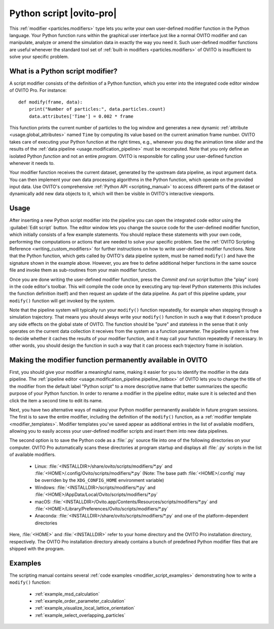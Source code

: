 .. _particles.modifiers.python_script:

Python script |ovito-pro|
-------------------------

.. image:: /images/modifiers/python_script_panel.png
  :width: 30%
  :align: right

This :ref:`modifier <particles.modifiers>` type lets you write your own user-defined modifier function in the Python language. Your Python function runs within the graphical user interface 
just like a normal OVITO modifier and can manipulate, analyze or amend the simulation data in exactly the way you need it.
Such user-defined modifier functions are useful whenever the standard tool set of :ref:`built-in modifiers <particles.modifiers>` of OVITO is insufficient 
to solve your specific problem.

What is a Python script modifier?
"""""""""""""""""""""""""""""""""

.. highlight:: python

A script modifier consists of the definition of a Python function, which you enter into the integrated code editor window 
of OVITO Pro. For instance::

  def modify(frame, data):
      print("Number of particles:", data.particles.count)
      data.attributes['Time'] = 0.002 * frame

This function prints the current number of particles to the log window and generates a new dynamic :ref:`attribute <usage.global_attributes>` named ``Time`` by computing its value based on the current
animation frame number. OVITO takes care of executing your Python function at the right times, e.g.,
whenever you drag the animation time slider and the results of the :ref:`data pipeline <usage.modification_pipeline>` must be recomputed.
Note that you only define an isolated Python *function* and not an entire *program*. OVITO is responsible for calling your user-defined function whenever it needs to.

Your modifier function receives the current dataset, generated by the upstream data pipeline, as input argument ``data``. 
You can then implement your own data processing algorithms in the Python function, which operate on the provided input data. 
Use OVITO's comprehensive :ref:`Python API <scripting_manual>` to access different parts of the dataset or dynamically add new data objects to it, 
which will then be visible in OVITO's interactive viewports. 

Usage
"""""

.. image:: /images/modifiers/python_script_code_editor.png
  :width: 50%
  :align: right

After inserting a new Python script modifier into the pipeline you can open the integrated code editor using the
:guilabel:`Edit script` button. The editor window lets you change the source code for the user-defined modifier function,
which initially consists of a few example statements. You should replace these statements with your own code, performing the 
computations or actions that are needed to solve your specific problem. 
See the :ref:`OVITO Scripting Reference <writing_custom_modifiers>` for further instructions on how to write user-defined modifier functions. 
Note that the Python function, which gets called by OVITO's data pipeline system, must be named ``modify()`` and have the signature shown in the example above. 
However, you are free to define additional helper functions in the same source file and invoke them as sub-routines from your main modifier function.

Once you are done writing the user-defined modifier function, press the *Commit and run script* button (the "play" icon)
in the code editor's toolbar. This will compile the code once by executing any top-level Python statements 
(this includes the function definition itself) and then request an update of the data pipeline. As part of this pipeline update, 
your ``modify()`` function will get invoked by the system.

Note that the pipeline system will typically run your ``modify()`` function repeatedly, 
for example when stepping through a simulation trajectory. That means you should always write your ``modify()`` function
in such a way that it doesn't produce any side effects on the global state of OVITO. The function should be "pure" and stateless in the sense 
that it only operates on the current data collection it receives from the system as a function parameter.
The pipeline system is free to decide whether it caches the results of your modifier function, and it may call your function 
repeatedly if necessary. In other words, you should design the function in such a way that it can process each trajectory frame in isolation. 

Making the modifier function permanently available in OVITO
"""""""""""""""""""""""""""""""""""""""""""""""""""""""""""

First, you should give your modifier a meaningful name, making it easier for you to identify the modifier 
in the data pipeline. The :ref:`pipeline editor <usage.modification_pipeline.pipeline_listbox>` of
OVITO lets you to change the title of the modifier from the default label "Python script" to a more descriptive name 
that better summarizes the specific purpose of your Python function. In order to rename a modifier in the pipeline editor, make sure 
it is selected and then click the item a second time to edit its name. 

Next, you have two alternative ways of making your Python modifier permanently available in future program
sessions. The first is to save the entire modifier, including the definition of the ``modify()`` function, as a :ref:`modifier template <modifier_templates>`. 
Modifier templates you've saved appear as additional entries in the list of available modifiers, allowing you to easily access your user-defined modifier scripts and 
insert them into new data pipelines.

The second option is to save the Python code as a :file:`.py` source file into one of the following directories on your computer. 
OVITO Pro automatically scans these directories at program startup and displays all :file:`.py` scripts in the list of available modifiers.

  * Linux: :file:`<INSTALLDIR>/share/ovito/scripts/modifiers/*.py` and :file:`<HOME>/.config/Ovito/scripts/modifiers/*.py` (Note: The base path :file:`<HOME>/.config` may be overriden by the ``XDG_CONFIG_HOME`` environment variable)
  * Windows: :file:`<INSTALLDIR>/scripts/modifiers/*.py` and :file:`<HOME>/AppData/Local/Ovito/scripts/modifiers/*.py`
  * macOS: :file:`<INSTALLDIR>/Ovito.app/Contents/Resources/scripts/modifiers/*.py` and :file:`<HOME>/Library/Preferences/Ovito/scripts/modifiers/*.py`
  * Anaconda: :file:`<INSTALLDIR>/share/ovito/scripts/modifiers/*.py` and one of the platform-dependent directories 

Here, :file:`<HOME>` and :file:`<INSTALLDIR>` refer to your home directory and the OVITO Pro installation directory, 
respectively. The OVITO Pro installation directory already contains a bunch of predefined Python modifier files that are shipped 
with the program.

Examples
""""""""

The scripting manual contains several :ref:`code examples <modifier_script_examples>`  
demonstrating how to write a ``modify()`` function:

  * :ref:`example_msd_calculation`
  * :ref:`example_order_parameter_calculation`
  * :ref:`example_visualize_local_lattice_orientation`
  * :ref:`example_select_overlapping_particles`

.. seealso::

  :py:class:`ovito.modifiers.PythonScriptModifier` (Python API)
